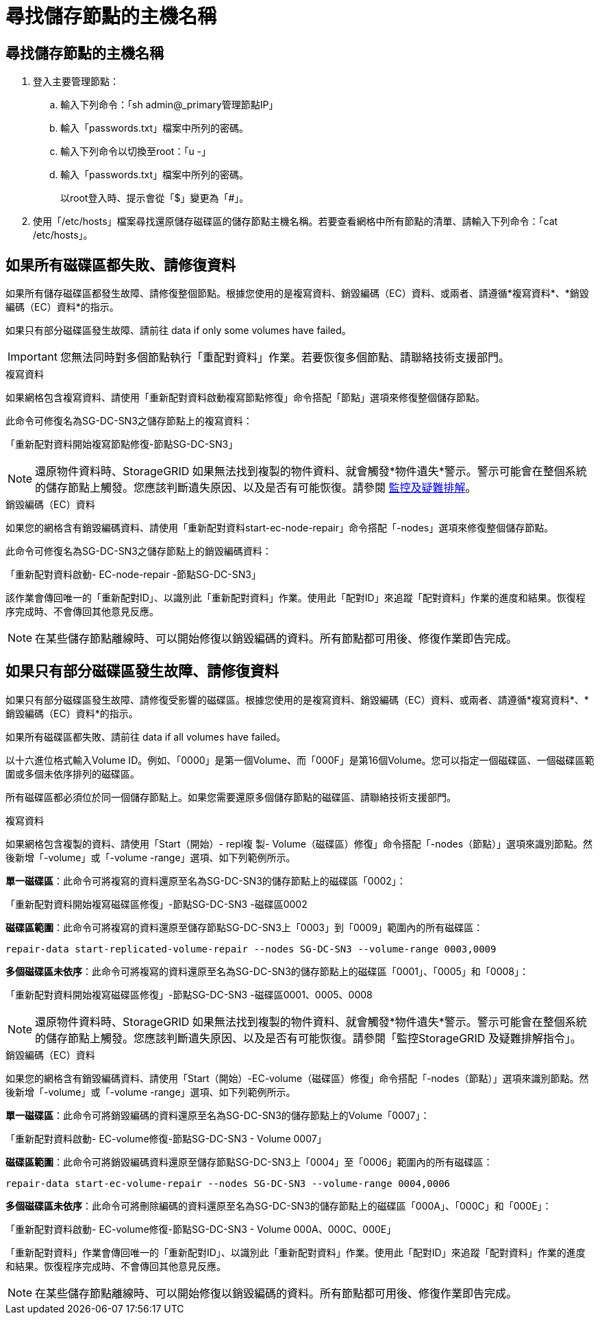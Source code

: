 = 尋找儲存節點的主機名稱
:allow-uri-read: 




== 尋找儲存節點的主機名稱

. 登入主要管理節點：
+
.. 輸入下列命令：「sh admin@_primary管理節點IP」
.. 輸入「passwords.txt」檔案中所列的密碼。
.. 輸入下列命令以切換至root：「u -」
.. 輸入「passwords.txt」檔案中所列的密碼。
+
以root登入時、提示會從「$」變更為「#」。



. 使用「/etc/hosts」檔案尋找還原儲存磁碟區的儲存節點主機名稱。若要查看網格中所有節點的清單、請輸入下列命令：「cat /etc/hosts」。




== 如果所有磁碟區都失敗、請修復資料

如果所有儲存磁碟區都發生故障、請修復整個節點。根據您使用的是複寫資料、銷毀編碼（EC）資料、或兩者、請遵循*複寫資料*、*銷毀編碼（EC）資料*的指示。

如果只有部分磁碟區發生故障、請前往  data if only some volumes have failed。


IMPORTANT: 您無法同時對多個節點執行「重配對資料」作業。若要恢復多個節點、請聯絡技術支援部門。

[role="tabbed-block"]
====
.複寫資料
--
如果網格包含複寫資料、請使用「重新配對資料啟動複寫節點修復」命令搭配「節點」選項來修復整個儲存節點。

此命令可修復名為SG-DC-SN3之儲存節點上的複寫資料：

「重新配對資料開始複寫節點修復-節點SG-DC-SN3」


NOTE: 還原物件資料時、StorageGRID 如果無法找到複製的物件資料、就會觸發*物件遺失*警示。警示可能會在整個系統的儲存節點上觸發。您應該判斷遺失原因、以及是否有可能恢復。請參閱 xref:../monitor/index.adoc[監控及疑難排解]。

--
.銷毀編碼（EC）資料
--
如果您的網格含有銷毀編碼資料、請使用「重新配對資料start-ec-node-repair」命令搭配「-nodes」選項來修復整個儲存節點。

此命令可修復名為SG-DC-SN3之儲存節點上的銷毀編碼資料：

「重新配對資料啟動- EC-node-repair -節點SG-DC-SN3」

該作業會傳回唯一的「重新配對ID」、以識別此「重新配對資料」作業。使用此「配對ID」來追蹤「配對資料」作業的進度和結果。恢復程序完成時、不會傳回其他意見反應。


NOTE: 在某些儲存節點離線時、可以開始修復以銷毀編碼的資料。所有節點都可用後、修復作業即告完成。

--
====


== 如果只有部分磁碟區發生故障、請修復資料

如果只有部分磁碟區發生故障、請修復受影響的磁碟區。根據您使用的是複寫資料、銷毀編碼（EC）資料、或兩者、請遵循*複寫資料*、*銷毀編碼（EC）資料*的指示。

如果所有磁碟區都失敗、請前往  data if all volumes have failed。

以十六進位格式輸入Volume ID。例如、「0000」是第一個Volume、而「000F」是第16個Volume。您可以指定一個磁碟區、一個磁碟區範圍或多個未依序排列的磁碟區。

所有磁碟區都必須位於同一個儲存節點上。如果您需要還原多個儲存節點的磁碟區、請聯絡技術支援部門。

[role="tabbed-block"]
====
.複寫資料
--
如果網格包含複製的資料、請使用「Start（開始）- repl複 製- Volume（磁碟區）修復」命令搭配「-nodes（節點）」選項來識別節點。然後新增「-volume」或「-volume -range」選項、如下列範例所示。

*單一磁碟區*：此命令可將複寫的資料還原至名為SG-DC-SN3的儲存節點上的磁碟區「0002」：

「重新配對資料開始複寫磁碟區修復」-節點SG-DC-SN3 -磁碟區0002

*磁碟區範圍*：此命令可將複寫的資料還原至儲存節點SG-DC-SN3上「0003」到「0009」範圍內的所有磁碟區：

`repair-data start-replicated-volume-repair --nodes SG-DC-SN3 --volume-range 0003,0009`

*多個磁碟區未依序*：此命令可將複寫的資料還原至名為SG-DC-SN3的儲存節點上的磁碟區「0001」、「0005」和「0008」：

「重新配對資料開始複寫磁碟區修復」-節點SG-DC-SN3 -磁碟區0001、0005、0008


NOTE: 還原物件資料時、StorageGRID 如果無法找到複製的物件資料、就會觸發*物件遺失*警示。警示可能會在整個系統的儲存節點上觸發。您應該判斷遺失原因、以及是否有可能恢復。請參閱「監控StorageGRID 及疑難排解指令」。

--
.銷毀編碼（EC）資料
--
如果您的網格含有銷毀編碼資料、請使用「Start（開始）-EC-volume（磁碟區）修復」命令搭配「-nodes（節點）」選項來識別節點。然後新增「-volume」或「-volume -range」選項、如下列範例所示。

*單一磁碟區*：此命令可將銷毀編碼的資料還原至名為SG-DC-SN3的儲存節點上的Volume「0007」：

「重新配對資料啟動- EC-volume修復-節點SG-DC-SN3 - Volume 0007」

*磁碟區範圍*：此命令可將銷毀編碼資料還原至儲存節點SG-DC-SN3上「0004」至「0006」範圍內的所有磁碟區：

`repair-data start-ec-volume-repair --nodes SG-DC-SN3 --volume-range 0004,0006`

*多個磁碟區未依序*：此命令可將刪除編碼的資料還原至名為SG-DC-SN3的儲存節點上的磁碟區「000A」、「000C」和「000E」：

「重新配對資料啟動- EC-volume修復-節點SG-DC-SN3 - Volume 000A、000C、000E」

「重新配對資料」作業會傳回唯一的「重新配對ID」、以識別此「重新配對資料」作業。使用此「配對ID」來追蹤「配對資料」作業的進度和結果。恢復程序完成時、不會傳回其他意見反應。


NOTE: 在某些儲存節點離線時、可以開始修復以銷毀編碼的資料。所有節點都可用後、修復作業即告完成。

--
====